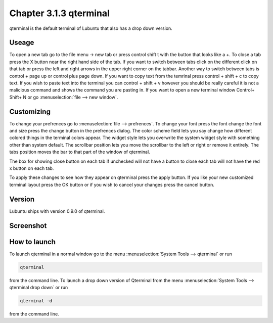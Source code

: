 Chapter 3.1.3 qterminal
=======================

qterminal is the default terminal of Lubuntu that also has a drop down version.

Useage
------
To open a new tab go to the file menu -> new tab or press control shift t with the button that looks like a +. To close a tab press the X button near the right hand side of the tab. If you want to switch between tabs click on the different click on that tab or press the left and right arrows in the upper right corner on the tabbar. Another way to switch between tabs is control + page up or control plus page down. If you want to copy text from the temrinal press control +  shift + c to copy text. If you wish to paste text into the terminal you can control + shift + v however you should be really careful it is not a malicious command and shows the command you are pasting in. If you want to open a new terminal window Control+ Shift+ N or go :menuselection:`file --> new window`.    

Customizing
-----------
To change your prefrences go to :menuselection:`file --> prefrences`. To change your font press the font change the font and size press the change button in the prefrences dialog. The color scheme field lets you say change how different colored things in the terminal colors appear. The widget style lets you overwrite the system widget style with something other than system default. The scrollbar position lets you move the scrollbar to the left or right or remove it entirely. The tabs position moves the bar to that part of the window of qterminal. 

The box for showing close button on each tab if unchecked will not have a button to close each tab will not have the red x button  on each tab. 

To apply these changes to see how they appear on qterminal press the apply button. If you like your new customized terminal layout press the OK button or if you wish to cancel your changes press the cancel button. 

Version
-------
Lubuntu ships with version 0.9.0 of qterminal.

Screenshot
----------

.. image:: qterminal.png

How to launch
-------------
To launch qterminal in a normal window go to the menu :menuselection:`System Tools --> qterminal` or run 

.. code:: 

   qterminal 

from the command line. To launch a drop down version of Qterminal from the menu :menuselection:`System Tools --> qterminal drop down`  or run 

.. code:: 

   qterminal -d 

from the command line.
